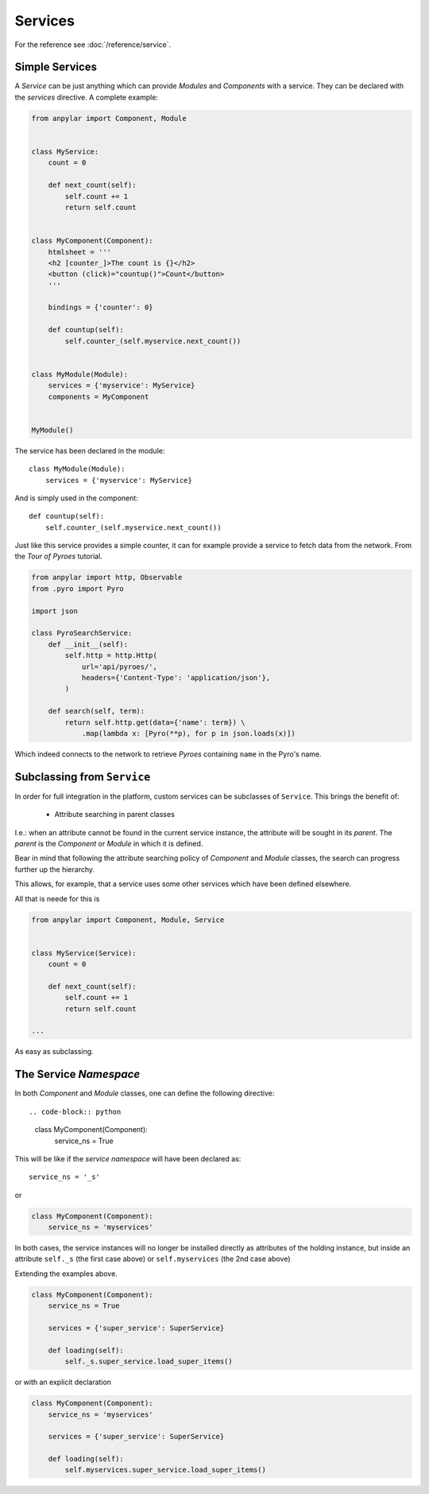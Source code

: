 Services
########

For the reference see :doc:`/reference/service`.

Simple Services
***************

A *Service* can be just anything which can provide *Modules* and *Components*
with a service. They can be declared with the *services* directive. A complete
example:

.. code-block:: python

    from anpylar import Component, Module


    class MyService:
        count = 0

        def next_count(self):
            self.count += 1
            return self.count


    class MyComponent(Component):
        htmlsheet = '''
        <h2 [counter_]>The count is {}</h2>
        <button (click)="countup()">Count</button>
        '''

        bindings = {'counter': 0}

        def countup(self):
            self.counter_(self.myservice.next_count())


    class MyModule(Module):
        services = {'myservice': MyService}
        components = MyComponent


    MyModule()

The service has been declared in the module::

    class MyModule(Module):
        services = {'myservice': MyService}

And is simply used in the component::

        def countup(self):
            self.counter_(self.myservice.next_count())


Just like this service provides a simple counter, it can for example provide a
service to fetch data from the network. From the *Tour of Pyroes* tutorial.

.. code-block:: python

    from anpylar import http, Observable
    from .pyro import Pyro

    import json

    class PyroSearchService:
        def __init__(self):
            self.http = http.Http(
                url='api/pyroes/',
                headers={'Content-Type': 'application/json'},
            )

        def search(self, term):
            return self.http.get(data={'name': term}) \
                .map(lambda x: [Pyro(**p), for p in json.loads(x)])


Which indeed connects to the network to retrieve *Pyroes* containing ``name``
in the Pyro's name.

Subclassing from ``Service``
****************************

In order for full integration in the platform, custom services can be
subclasses of ``Service``. This brings the benefit of:

  - Attribute searching in parent classes

I.e.: when an attribute cannot be found in the current service instance, the
attribute will be sought in its *parent*. The *parent* is the *Component* or
*Module* in which it is defined.

Bear in mind that following the attribute searching policy of *Component* and
*Module* classes, the search can progress further up the hierarchy.

This allows, for example, that a service uses some other services which have
been defined elsewhere.

All that is neede for this is

.. code-block:: python

    from anpylar import Component, Module, Service


    class MyService(Service):
        count = 0

        def next_count(self):
            self.count += 1
            return self.count

    ...

As easy as subclassing.


The Service *Namespace*
***********************

In both *Component* and *Module* classes, one can define the following
directive::

.. code-block:: python

    class MyComponent(Component):
        service_ns = True

This will be like if the *service namespace* will have been declared as::

  service_ns = '_s'

or

.. code-block:: python

    class MyComponent(Component):
        service_ns = 'myservices'


In both cases, the service instances will no longer be installed directly as
attributes of the holding instance, but inside an attribute ``self._s`` (the
first case above) or ``self.myservices`` (the 2nd case above)

Extending the examples above.

.. code-block:: python

    class MyComponent(Component):
        service_ns = True

        services = {'super_service': SuperService}

        def loading(self):
            self._s.super_service.load_super_items()

or with an explicit declaration

.. code-block:: python

    class MyComponent(Component):
        service_ns = 'myservices'

        services = {'super_service': SuperService}

        def loading(self):
            self.myservices.super_service.load_super_items()
